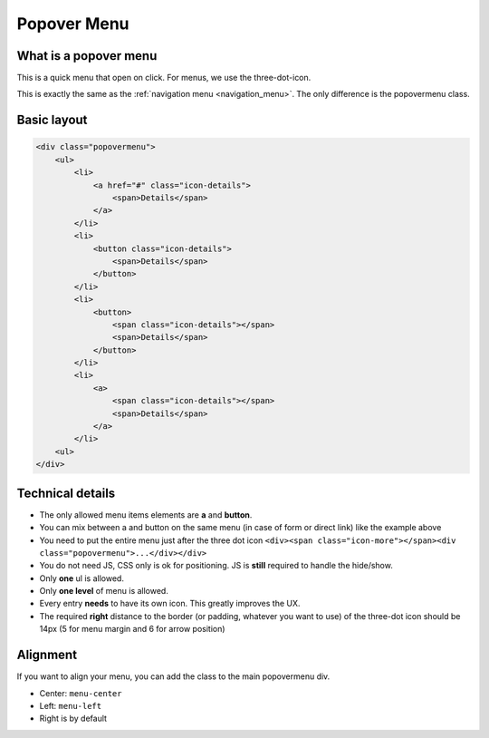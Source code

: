 .. sectionauthor:: John Molakvoæ <skjnldsv@protonmail.com>
.. codeauthor:: John Molakvoæ <skjnldsv@protonmail.com>
..  _popovermenu:

===============
Popover Menu
===============

What is a popover menu
=======================

This is a quick menu that open on click. For menus, we use the three-dot-icon.

This is exactly the same as the :ref:`navigation menu <navigation_menu>`. The only difference is the popovermenu class.

Basic layout
=============

.. figure:: ../images/popovermenu.png
   :alt: Popover image example
   :figclass: figure-with-code

.. code:: html

    <div class="popovermenu">
        <ul>
            <li>
                <a href="#" class="icon-details">
                    <span>Details</span>
                </a>
            </li>
            <li>
                <button class="icon-details">
                    <span>Details</span>
                </button>
            </li>
            <li>
                <button>
                    <span class="icon-details"></span>
                    <span>Details</span>
                </button>
            </li>
            <li>
                <a>
                    <span class="icon-details"></span>
                    <span>Details</span>
                </a>
            </li>
        <ul>
    </div>

Technical details
==================

* The only allowed menu items elements are **a** and **button**.
* You can mix between a and button on the same menu (in case of form or direct link) like the example above
* You need to put the entire menu just after the three dot icon ``<div><span class="icon-more"></span><div class="popovermenu">...</div></div>``
* You do not need JS, CSS only is ok for positioning. JS is **still** required to handle the hide/show.
* Only **one** ul is allowed.
* Only **one level** of menu is allowed.
* Every entry **needs** to have its own icon. This greatly improves the UX.
* The required **right** distance to the border (or padding, whatever you want to use) of the three-dot icon should be 14px (5 for menu margin and 6 for arrow position)

.. image:: ../images/popover-position.png

Alignment
==========
If you want to align your menu, you can add the class to the main popovermenu div.

* Center: ``menu-center``
* Left: ``menu-left``
* Right is by default
